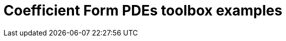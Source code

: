 = Coefficient Form PDEs toolbox examples
:page-layout: case-study
:page-tags: toolbox
:page-illustration: latest@cases:cfpdes:cahn-hilliard/ch-3d-t6e-3.png
:page-description: Solve N coupled nonlinear PDEs in coefficient form 
